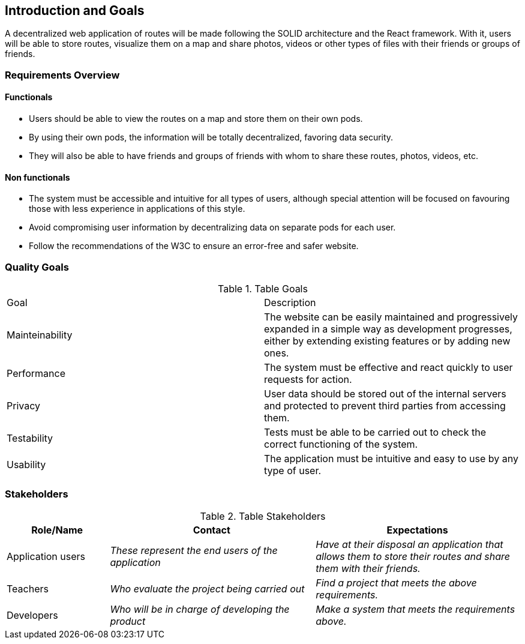 [[section-introduction-and-goals]]
== Introduction and Goals

A decentralized web application of routes will be made following the SOLID architecture and the React framework. With it, users will be able to store routes, visualize them on a map and share photos, videos or other types of files with their friends or groups of friends.


=== Requirements Overview

==== Functionals

- Users should be able to view the routes on a map and store them on their own pods.
- By using their own pods, the information will be totally decentralized, favoring data security.
- They will also be able to have friends and groups of friends with whom to share these routes, photos, videos, etc.


==== Non functionals

- The system must be accessible and intuitive for all types of users, although special attention will be focused on favouring those with less experience in applications of this style.
- Avoid compromising user information by decentralizing data on separate pods for each user.
- Follow the recommendations of the W3C to ensure an error-free and safer website.


=== Quality Goals

.Table Goals
|===
|Goal|Description
|Mainteinability|The website can be easily maintained and progressively expanded in a simple way as development progresses, either by extending existing features or by adding new ones.
|Performance|The system must be effective and react quickly to user requests for action.
|Privacy|User data should be stored out of the internal servers and protected to prevent third parties from accessing them.
|Testability|Tests must be able to be carried out to check the correct functioning of the system.
|Usability|The application must be intuitive and easy to use by any type of user.
|===



=== Stakeholders


.Table Stakeholders
[options="header",cols="1,2,2"]
|===
|Role/Name|Contact|Expectations
| Application users | _These represent the end users of the application_ | _Have at their disposal an application that allows them to store their routes and share them with their friends._
| Teachers | _Who evaluate the project being carried out_ | _Find a project that meets the above requirements._
| Developers| _Who will be in charge of developing the product_ | _Make a system that meets the requirements above._
|===


